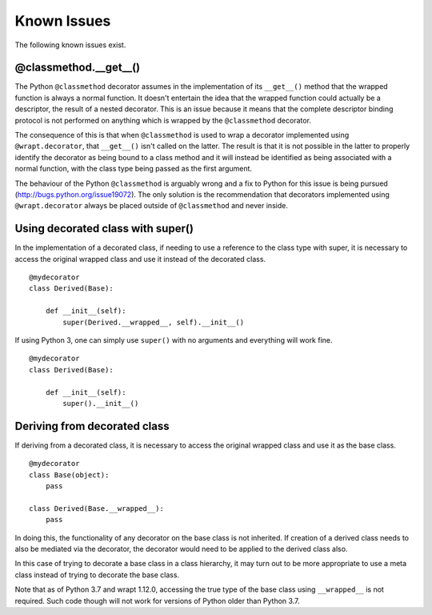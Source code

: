 Known Issues
============

The following known issues exist.

@classmethod.\_\_get\_\_()
--------------------------

The Python ``@classmethod`` decorator assumes in the implementation of its
``__get__()`` method that the wrapped function is always a normal function.
It doesn't entertain the idea that the wrapped function could actually be a
descriptor, the result of a nested decorator. This is an issue because it
means that the complete descriptor binding protocol is not performed on
anything which is wrapped by the ``@classmethod`` decorator.

The consequence of this is that when ``@classmethod`` is used to wrap a
decorator implemented using ``@wrapt.decorator``, that ``__get__()`` isn't
called on the latter. The result is that it is not possible in the latter
to properly identify the decorator as being bound to a class method and
it will instead be identified as being associated with a normal function,
with the class type being passed as the first argument.

The behaviour of the Python ``@classmethod`` is arguably wrong and a fix to
Python for this issue is being pursued (http://bugs.python.org/issue19072).
The only solution is the recommendation that decorators implemented using
``@wrapt.decorator`` always be placed outside of ``@classmethod`` and never
inside.

Using decorated class with super()
----------------------------------

In the implementation of a decorated class, if needing to use a reference
to the class type with super, it is necessary to access the original
wrapped class and use it instead of the decorated class.

::

    @mydecorator
    class Derived(Base):

        def __init__(self):
            super(Derived.__wrapped__, self).__init__()

If using Python 3, one can simply use ``super()`` with no arguments and
everything will work fine.

::

    @mydecorator
    class Derived(Base):

        def __init__(self):
            super().__init__()


Deriving from decorated class
-----------------------------

If deriving from a decorated class, it is necessary to access the original
wrapped class and use it as the base class.

::

    @mydecorator
    class Base(object):
        pass

    class Derived(Base.__wrapped__):
        pass

In doing this, the functionality of any decorator on the base class is not
inherited. If creation of a derived class needs to also be mediated via the
decorator, the decorator would need to be applied to the derived class also.

In this case of trying to decorate a base class in a class hierarchy, it
may turn out to be more appropriate to use a meta class instead of trying
to decorate the base class.

Note that as of Python 3.7 and wrapt 1.12.0, accessing the true type of the
base class using ``__wrapped__`` is not required. Such code though will not
work for versions of Python older than Python 3.7.
